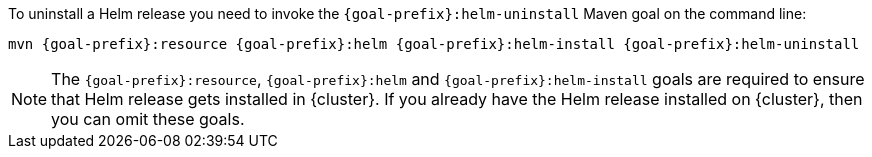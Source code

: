 To uninstall a Helm release you need to invoke the `{goal-prefix}:helm-uninstall` Maven goal on the command line:

[source, sh, subs="+attributes"]
----
mvn {goal-prefix}:resource {goal-prefix}:helm {goal-prefix}:helm-install {goal-prefix}:helm-uninstall
----

[NOTE]
The `{goal-prefix}:resource`, `{goal-prefix}:helm` and `{goal-prefix}:helm-install` goals are required to ensure that Helm release gets installed in {cluster}.
If you already have the Helm release installed on {cluster}, then you can omit these goals.